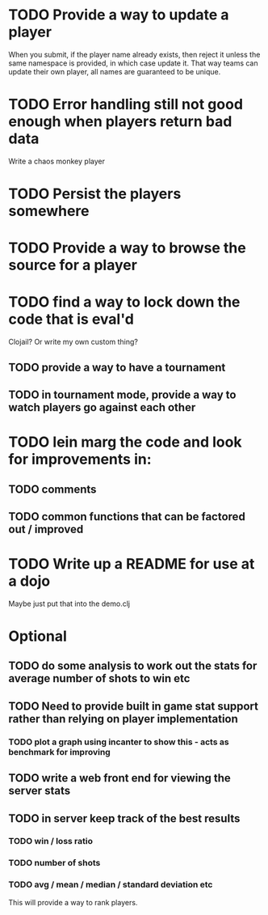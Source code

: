* TODO Provide a way to update a player
When you submit, if the player name already exists, then reject it
unless the same namespace is provided, in which case update it. That
way teams can update their own player, all names are guaranteed to be
unique.
* TODO Error handling still not good enough when players return bad data
Write a chaos monkey player
* TODO Persist the players somewhere
* TODO Provide a way to browse the source for a player
* TODO find a way to lock down the code that is eval'd
Clojail? Or write my own custom thing?
** TODO provide a way to have a tournament
** TODO in tournament mode, provide a way to watch players go against each other
* TODO lein marg the code and look for improvements in:
** TODO comments
** TODO common functions that can be factored out / improved
* TODO Write up a README for use at a dojo
Maybe just put that into the demo.clj

* Optional
** TODO do some analysis to work out the stats for average number of shots to win etc
** TODO Need to provide built in game stat support rather than relying on player implementation
*** TODO plot a graph using incanter to show this - acts as benchmark for improving
** TODO write a web front end for viewing the server stats
** TODO in server keep track of the best results
*** TODO win / loss ratio
*** TODO number of shots
*** TODO avg / mean / median / standard deviation etc
This will provide a way to rank players.
